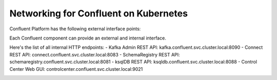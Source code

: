 Networking for Confluent on Kubernetes
======================================

Confluent Platform has the following external interface points:

.. image:: ../images/external.interfaces.png
   :width: 300px


Each Confluent component can provide an external and internal interface.

Here's the list of all internal HTTP endpoints:
- Kafka Admin REST API: kafka.confluent.svc.cluster.local:8090
- Connect REST API: connect.confluent.svc.cluster.local:8083
- SchemaRegistry REST API: schemaregistry.confluent.svc.cluster.local:8081
- ksqlDB REST API: ksqldb.confluent.svc.cluster.local:8088
- Control Center Web GUI: controlcenter.confluent.svc.cluster.local:9021

.. image:: ../images/connect-interfaces.png
   :width: 600px

.. image:: ../images/sr-interfaces.png
   :width: 600px

.. image:: ../images/ksqldb-interfaces.png
   :width: 600px

.. image:: ../images/controlCenter-interfaces.png
   :width: 600px